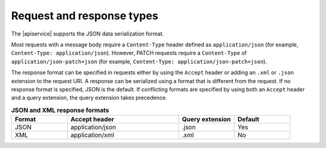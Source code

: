 .. _request-and-response-types:

==========================
Request and response types
==========================

The |apiservice| supports the JSON data serialization format.

Most requests with a message body require a ``Content-Type`` header defined as
``application/json`` (for example, ``Content-Type: application/json``). However,
PATCH requests require a ``Content-Type`` of ``application/json-patch+json`` (for
example, ``Content-Type: application/json-patch+json``).

The response format can be specified in requests either by using the ``Accept``
header or adding an ``.xml`` or ``.json`` extension to the request URI. A
response  can be serialized using a format that is different from the request.
If no response format is specified, JSON is the default. If conflicting
formats are specified by using both an ``Accept`` header and a query
extension, the query extension takes precedence.

.. list-table:: **JSON and XML response formats**
   :widths: 10 20 10 10
   :header-rows: 1

   * - Format
     - Accept header
     - Query extension
     - Default
   * - JSON
     - application/json
     - .json
     - Yes
   * - XML
     - application/xml
     - .xml
     - No
